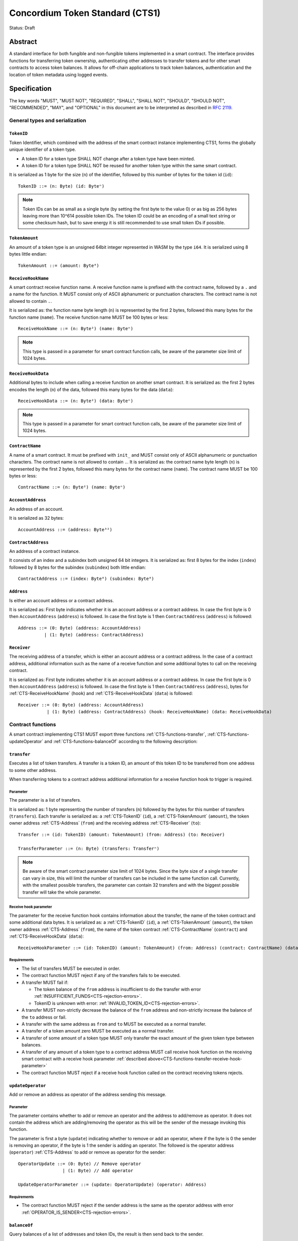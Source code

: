 ================================
Concordium Token Standard (CTS1)
================================

Status: Draft

Abstract
========

A standard interface for both fungible and non-fungible tokens implemented in a smart contract.
The interface provides functions for transferring token ownership, authenticating other addresses to transfer tokens and for other smart contracts to access token balances.
It allows for off-chain applications to track token balances, authentication and the location of token metadata using logged events.

.. contents:: Table of Contents
   :local:

Specification
=============

The key words "MUST", "MUST NOT", "REQUIRED", "SHALL", "SHALL NOT", "SHOULD", "SHOULD NOT", "RECOMMENDED",  "MAY", and "OPTIONAL" in this document are to be interpreted as described in :rfc:`2119`.

General types and serialization
-------------------------------

.. _CTS-TokenID:

``TokenID``
^^^^^^^^^^^

Token Identifier, which combined with the address of the smart contract instance implementing CTS1, forms the globally unique identifier of a token type.

- A token ID for a token type SHALL NOT change after a token type have been minted.
- A token ID for a token type SHALL NOT be reused for another token type within the same smart contract.

It is serialized as 1 byte for the size (``n``) of the identifier, followed by this number of bytes for the token id (``id``)::

  TokenID ::= (n: Byte) (id: Byteⁿ)

.. note::

  Token IDs can be as small as a single byte (by setting the first byte to the value 0) or as big as 256 bytes leaving more than 10^614 possible token IDs.
  The token ID could be an encoding of a small text string or some checksum hash, but to save energy it is still recommended to use small token IDs if possible.

.. _CTS-TokenAmount:

``TokenAmount``
^^^^^^^^^^^^^^^

An amount of a token type is an unsigned 64bit integer represented in WASM by the type ``i64``.
It is serialized using 8 bytes little endian::

  TokenAmount ::= (amount: Byte⁸)

.. _CTS-ReceiveHookName:

``ReceiveHookName``
^^^^^^^^^^^^^^^^^^^^^^^

A smart contract receive function name.
A receive function name is prefixed with the contract name, followed by a ``.`` and a name for the function.
It MUST consist only of ASCII alphanumeric or punctuation characters.
The contract name is not allowed to contain ``.``.


It is serialized as: the function name byte length (``n``) is represented by the first 2 bytes, followed this many bytes for the function name (``name``).
The receive function name MUST be 100 bytes or less::

  ReceiveHookName ::= (n: Byte²) (name: Byteⁿ)

.. note::

  This type is passed in a parameter for smart contract function calls, be aware of the parameter size limit of 1024 bytes.

.. _CTS-ReceiveHookData:

``ReceiveHookData``
^^^^^^^^^^^^^^^^^^^^^^^

Additional bytes to include when calling a receive function on another smart contract.
It is serialized as: the first 2 bytes encodes the length (``n``) of the data, followed this many bytes for the data (``data``)::

  ReceiveHookData ::= (n: Byte²) (data: Byteⁿ)

.. note::

  This type is passed in a parameter for smart contract function calls, be aware of the parameter size limit of 1024 bytes.

.. _CTS-ContractName:

``ContractName``
^^^^^^^^^^^^^^^^

A name of a smart contract.
It must be prefixed with ``init_`` and MUST consist only of ASCII alphanumeric or punctuation characters.
The contract name is not allowed to contain ``.``.
It is serialized as: the contract name byte length (``n``) is represented by the first 2 bytes, followed this many bytes for the contract name (``name``).
The contract name MUST be 100 bytes or less::

  ContractName ::= (n: Byte²) (name: Byteⁿ)

.. _CTS-AccountAddress:

``AccountAddress``
^^^^^^^^^^^^^^^^^^^

An address of an account.

It is serialized as 32 bytes::

  AccountAddress ::= (address: Byte³²)

.. _CTS-ContractAddress:

``ContractAddress``
^^^^^^^^^^^^^^^^^^^

An address of a contract instance.

It consists of an index and a subindex both unsigned 64 bit integers.
It is serialized as: first 8 bytes for the index (``index``) followed by 8 bytes for the subindex (``subindex``) both little endian::

  ContractAddress ::= (index: Byte⁸) (subindex: Byte⁸)

.. _CTS-Address:

``Address``
^^^^^^^^^^^

Is either an account address or a contract address.

It is serialized as: First byte indicates whether it is an account address or a contract address.
In case the first byte is 0 then ``AccountAddress`` (``address``) is followed.
In case the first byte is 1 then ``ContractAddress`` (``address``) is followed::

  Address ::= (0: Byte) (address: AccountAddress)
            | (1: Byte) (address: ContractAddress)


.. _CTS-Receiver:

``Receiver``
^^^^^^^^^^^^

The receiving address of a transfer, which is either an account address or a contract address.
In the case of a contract address, additional information such as the name of a receive function and some additional bytes to call on the receiving contract.

It is serialized as: First byte indicates whether it is an account address or a contract address.
In case the first byte is 0 then ``AccountAddress`` (``address``) is followed.
In case the first byte is 1 then ``ContractAddress`` (``address``), bytes for :ref:`CTS-ReceiveHookName` (``hook``) and :ref:`CTS-ReceiveHookData` (``data``) is followed::

    Receiver ::= (0: Byte) (address: AccountAddress)
               | (1: Byte) (address: ContractAddress) (hook: ReceiveHookName) (data: ReceiveHookData)

.. _CTS-functions:

Contract functions
------------------

A smart contract implementing CTS1 MUST export three functions :ref:`CTS-functions-transfer`, :ref:`CTS-functions-updateOperator` and :ref:`CTS-functions-balanceOf` according to the following description:

.. _CTS-functions-transfer:

``transfer``
^^^^^^^^^^^^

Executes a list of token transfers.
A transfer is a token ID, an amount of this token ID to be transferred from one address to some other address.

When transferring tokens to a contract address additional information for a receive function hook to trigger is required.

Parameter
~~~~~~~~~

The parameter is a list of transfers.

It is serialized as: 1 byte representing the number of transfers (``n``) followed by the bytes for this number of transfers (``transfers``).
Each transfer is serialized as: a :ref:`CTS-TokenID` (``id``), a :ref:`CTS-TokenAmount` (``amount``), the token owner address :ref:`CTS-Address` (``from``) and the receiving address :ref:`CTS-Receiver` (``to``)::

  Transfer ::= (id: TokenID) (amount: TokenAmount) (from: Address) (to: Receiver)

  TransferParameter ::= (n: Byte) (transfers: Transferⁿ)

.. note::

  Be aware of the smart contract parameter size limit of 1024 bytes.
  Since the byte size of a single transfer can vary in size, this will limit the number of transfers can be included in the same function call.
  Currently, with the smallest possible transfers, the parameter can contain 32 transfers and with the biggest possible transfer will take the whole parameter.

.. _CTS-functions-transfer-receive-hook-parameter:

Receive hook parameter
~~~~~~~~~~~~~~~~~~~~~~

The parameter for the receive function hook contains information about the transfer, the name of the token contract and some additional data bytes.
It is serialized as: a :ref:`CTS-TokenID` (``id``), a :ref:`CTS-TokenAmount` (``amount``), the token owner address :ref:`CTS-Address` (``from``), the name of the token contract :ref:`CTS-ContractName` (``contract``) and :ref:`CTS-ReceiveHookData` (``data``)::

  ReceiveHookParameter ::= (id: TokenID) (amount: TokenAmount) (from: Address) (contract: ContractName) (data: ReceiveHookData)

Requirements
~~~~~~~~~~~~

- The list of transfers MUST be executed in order.
- The contract function MUST reject if any of the transfers fails to be executed.
- A transfer MUST fail if:

  - The token balance of the ``from`` address is insufficient to do the transfer with error :ref:`INSUFFICIENT_FUNDS<CTS-rejection-errors>`.
  - TokenID is unknown with error: :ref:`INVALID_TOKEN_ID<CTS-rejection-errors>`.

- A transfer MUST non-strictly decrease the balance of the ``from`` address and non-strictly increase the balance of the ``to`` address or fail.
- A transfer with the same address as ``from`` and ``to`` MUST be executed as a normal transfer.
- A transfer of a token amount zero MUST be executed as a normal transfer.
- A transfer of some amount of a token type MUST only transfer the exact amount of the given token type between balances.
- A transfer of any amount of a token type to a contract address MUST call receive hook function on the receiving smart contract with a receive hook parameter :ref:`described above<CTS-functions-transfer-receive-hook-parameter>`
- The contract function MUST reject if a receive hook function called on the contract receiving tokens rejects.

.. _CTS-functions-updateOperator:

``updateOperator``
^^^^^^^^^^^^^^^^^^

Add or remove an address as operator of the address sending this message.

Parameter
~~~~~~~~~

The parameter contains whether to add or remove an operator and the address to add/remove as operator.
It does not contain the address which are adding/removing the operator as this will be the sender of the message invoking this function.

The parameter is first a byte (``update``) indicating whether to remove or add an operator, where if the byte is 0 the sender is removing an operator, if the byte is 1 the sender is adding an operator.
The followed is the operator address (``operator``) :ref:`CTS-Address` to add or remove as operator for the sender::

  OperatorUpdate ::= (0: Byte) // Remove operator
                   | (1: Byte) // Add operator

  UpdateOperatorParameter ::= (update: OperatorUpdate) (operator: Address)

Requirements
~~~~~~~~~~~~

- The contract function MUST reject if the sender address is the same as the operator address with error :ref:`OPERATOR_IS_SENDER<CTS-rejection-errors>`.

.. _CTS-functions-balanceOf:

``balanceOf``
^^^^^^^^^^^^^

Query balances of a list of addresses and token IDs, the result is then send back to the sender.

Parameter
~~~~~~~~~

The parameter consists of a name of the receive function to callback with the result and a list of token ID and address pairs.

It is serialized as: :ref:`CTS-ReceiveFunctionName` (``callback``) followed by 1 byte for the number of queries (``n``) and then this number of queries (``queries``).
A query is serialized as :ref:`CTS-TokenID` (``id``) followed by :ref:`CTS-Address` (``address``)::

  BalanceOfQuery ::= (id: TokenID) (address: Address)

  BalanceOfParameter ::= (callback: ReceiveFunctionName) (n: Byte) (queries: BalanceOfQueryⁿ)

.. note::

  Be aware of the size limit on contract function parameters which currently is 1024 bytes, which puts a limit on the number of queries depending on the byte size of the Token ID and the name of the receive function.

Callback parameter
~~~~~~~~~~~~~~~~~~

The parameter for the callback receive function is a list of query and token amount pairs.

It is serialized as: 1 byte for the number of query-amount pairs (``n``) and then this number of pairs (``results``).
A query-amount pair is serialized as a query (``query``) and then a :ref:`CTS-TokenAmount` (``amount``)::

  BalanceOfQueryResult ::= (query: BalanceOfQuery) (balance: TokenAmount)

  BalanceOfCallbackParameter ::= (n: Byte) (results: BalanceOfQueryResultⁿ)


Requirements
~~~~~~~~~~~~

- The contract function MUST reject if the sender is not a contract address with error :ref:`CONTRACT_ONLY<CTS-rejection-errors>`.
- The contract function MUST reject if any of the queries fail:
  - A query MUST fail if the token ID is unknown with error: :ref:`INVALID_TOKEN_ID<CTS-rejection-errors>`.

Logged events
-------------

The idea of the logged events for this specification is for off-chain applications to be able to track balances and operators without knowledge of the contract specific implementation details.
For this reason it is important to log events in any functionality of the token contract which modifies balances or operators.

- It MUST be possible to derive the balance of an account for a token type from the logged :ref:`CTS-event-transfer`, :ref:`CTS-event-mint` and :ref:`CTS-event-burn` events.
- It MUST be safe to assume that with no events logged, every address have zero tokens and no operators enabled for any address.

.. _CTS-event-transfer:

``TransferEvent``
^^^^^^^^^^^^^^^^^

A ``TransferEvent`` event MUST be logged for every amount of a token type changing ownership from one address to another.

The ``TransferEvent`` event is serialized as: first a byte with the value of 0, followed by the token ID :ref:`CTS-TokenID` (``id``), an amount of tokens :ref:`CTS-TokenAmount` (``amount``), from address :ref:`CTS-Address` (``from``) and to address :ref:`CTS-Address` (``to``)::

  TransferEvent ::= (0: Byte) (id: TokenID) (amount: TokenAmount) (from: Address) (to: Address)

.. _CTS-event-mint:

``MintEvent``
^^^^^^^^^^^^^

A ``MintEvent`` event MUST be logged every time a new token is minted. This also applies when introducing new token types and the initial token types and amounts in a contract.
Minting a token with a zero amount can be used to indicating the existence of a token type without minting any amount of tokens.

The ``MintEvent`` event is serialized as: first a byte with the value of 1, followed by the token ID :ref:`CTS-TokenID` (``id``), an amount of tokens being minted :ref:`CTS-TokenAmount` (``amount``) and the owner address for of the tokens :ref:`CTS-Address` (``to``)::

  MintEvent ::= (1: Byte) (id: TokenID) (amount: TokenAmount) (to: Address)

.. note::

  Be aware of the limit on the number of logs per smart contract function call which currently is 64.
  A token smart contract function which needs to mint a large number of token types with token metadata might hit this limit.

.. _CTS-event-burn:

``BurnEvent``
^^^^^^^^^^^^^

A ``BurnEvent`` event MUST be logged every time an amount of a token type is burned.

Summing all of the minted amounts from ``MintEvent`` events and subtracting all of the burned amounts from ``BurnEvent`` events for a token type MUST sum up to the total supply for the token type.
The total supply of a token type MUST be in the inclusive range of [0, 2^64 - 1].

The ``BurnEvent`` event is serialized as: first a byte with the value of 2, followed by the token ID :ref:`CTS-TokenID` (``id``), an amount of tokens being burned :ref:`CTS-TokenAmount` (``amount``) and the owner address of the tokens :ref:`CTS-Address` (``from``)::

  BurnEvent ::= (2: Byte) (id: TokenID) (amount: TokenAmount) (from: Address)

.. _CTS-event-updateOperator:

``UpdateOperatorEvent``
^^^^^^^^^^^^^^^^^^^^^^^

The event to log when updating an operator of some address.

The ``UpdateOperatorEvent`` event is serialized as: first a byte with the value of 3, followed by a ``OperatorUpdate`` (``update``), then the owner address updating an operator :ref:`CTS-Address` (``owner``) and an operator address :ref:`CTS-Address` (``operator``) being added or removed::

  UpdateOperatorEvent ::= (3: Byte) (update: OperatorUpdate) (owner: Address) (operator: Address)

.. _CTS-event-tokenMetadata:

``TokenMetadataEvent``
^^^^^^^^^^^^^^^^^^^^^^

The event to log when setting the metadata url for a token type.
It consists of a token ID and an URL (:rfc:`3986`) for the location of the metadata for this token type with an optional SHA256 checksum of the content.
Logging the ``TokenMetadataEvent`` event again with the same token ID, is used to update the metadata location and only the most recently logged token metadata event for certain token id should be used to get the token metadata.

The ``TokenMetadataEvent`` event is serialized as: first a byte with the value of 4, followed by the token ID :ref:`CTS-TokenID` (``id``), two bytes for the length of the metadata url (``n``) and then this many bytes for the url to the metadata (``url``).
Lastly a byte to indicate whether a hash of the metadata is included, if its value is 0, then no content hash, if the value is 1 then 32 bytes for a SHA256 hash (``hash``) is followed::

  MetadataUrl ::= (n: Byte) (url: Byteⁿ)

  MetadataChecksum ::= (0: Byte)
                     | (1: Byte) (hash: Byte³²)

  TokenMetadataEvent ::= (4: Byte) (id: TokenID) (metadata: MetadataUrl) (checksum: MetadataChecksum)

.. note::

  Be aware of the limit on the number of logs per smart contract function call which currently is 64, and also the byte size limit on each logged event, which currently is 512 bytes.
  This will limit the length of the metadata URL depending on the size of the token ID and whether a content hash is included.
  With the largest possible token ID and a content hash included; the URL can be up to 220 bytes.


.. _CTS-rejection-errors:

Rejection errors
----------------

A smart contract following this specification MUST reject the specified errors found in this specification with the following error codes:

.. list-table::
  :header-rows: 1

  * - Name
    - Error code
    - Description
  * - INVALID_TOKEN_ID
    - -42000001
    - A provided token ID it not part of this token contract.
  * - INSUFFICIENT_FUNDS
    - -42000002
    - An address balance contains insufficient amount of tokens to complete some transfer of a token.
  * - UNAUTHORIZED
    - -42000003
    - Sender is not the address owning the tokens or an operator of the owning address. Note this can also be used if adding another authentication level on top of the standard.
  * - OPERATOR_IS_SENDER
    - -42000004
    - Sender is updating an operator, where the operator is the same as the sender address.
  * - CONTRACT_ONLY
    - -42000005
    - The sender is not a contract address.

The smart contract implementing this specification MAY introduce custom error codes other than the ones specified in the table above.


Token metadata JSON
-------------------

The token metadata is stored off chain and MUST be a JSON (:rfc:`8259`) file.

All of the fields in the JSON file are optional, and this specification reserves a number of field names, shown in the table below.

.. list-table:: Token metadata JSON Object
  :header-rows: 1

  * - Property
    - JSON value type [JSON-Schema]
    - Description
  * - ``name`` (optional)
    - string
    - The name to display for the token type.
  * - ``symbol`` (optional)
    - string
    - Short text to display for the token type.
  * - ``decimals`` (optional)
    - number [``integer``]
    - The number of decimals, when displaying an amount of this token type in a user interface.
      If the decimal is set to ``d`` then a token amount ``a`` should be displayed as ``a * 10^(-d)``
  * - ``description`` (optional)
    - string
    - A description for this token type.
  * - ``thumbnail`` (optional)
    - string
    - An image URL to a small image for displaying the asset.
  * - ``display`` (optional)
    - string
    - An image URL to a large image for displaying the asset.
  * - ``artifact`` (optional)
    - URL JSON object
    - A URL to the token asset.
  * - ``assets`` (optional)
    - JSON array of Token metadata JSON objects
    - Collection of assets.
  * - ``attributes`` (optional)
    - JSON array of Attribute JSON objects
    - Assign a number of attributes to the token type.
      Attributes can be used to include extra information about the token type.
  * - ``localization`` (optional)
    - JSON object with locales as field names (:rfc:`5646`) and field values are URL JSON object to JSON files.
    - URL's to JSON files with localized token metadata.

Optionally a SHA256 hash of the JSON file can be logged with the TokenMetadata event for checking integrity.
Since the metadata json file could contain URLs, a SHA256 hash can optionally be associated with the URL.
To associate a hash with a URL the JSON value is an object:

.. list-table:: URL JSON Object
  :header-rows: 1

  * - Property
    - JSON value type [JSON-Schema]
    - Description
  * - ``url``
    - string (:rfc:`3986`) [``uri-reference``]
    - An URL.
  * - ``hash`` (optional)
    - string
    - A SHA256 hash of the URL content encoded as a hex string.

Attributes are objects with the following fields:

.. list-table:: Attribute JSON object
  :header-rows: 1

  * - Property
    - JSON value type [JSON-Schema]
    - Description
  * - ``type``
    - string
    - Type for the value field of the attribute.
  * - ``name``
    - string
    - Name of the attribute.
  * - ``value``
    - string
    - Value of the attrbute.


Example token metadata: Fungible
^^^^^^^^^^^^^^^^^^^^^^^^^^^^^^^^

An example of token metadata for a CTS1 implementation wrapping the GTU could be:

.. code-block:: json

  {
    "name": "Wrapped GTU Token",
    "symbol": "wGTU",
    "decimals": 6,
    "description": "A CTS1 token wrapping the Global Transaction Unit",
    "thumbnail": { "url": "https://location.of/the/thumbnail.png" },
    "display": { "url": "https://location.of/the/display.png" },
    "artifact": { "url": "https://location.of/the/artifact.png" },
    "localization": {
      "da-DK": {
        "url": "https://location.of/the/danish/metadata.json",
        "hash": "624a1a7e51f7a87effbf8261426cb7d436cf597be327ebbf113e62cb7814a34b"
      }
    }
  }

The danish localization JSON file could be:

.. code-block:: json

  {
    "description": "CTS1 indpakket GTU"
  }

Example token metadata: Non-fungible
^^^^^^^^^^^^^^^^^^^^^^^^^^^^^^^^^^^^

An example of token metadata for a NFT could be:

.. code-block:: json

  {
    "name": "Bibi - The Ryan Cat",
    "description": "Ryan cats are lonely creatures travelling the galaxy in search of their ancestors and true inheritance",
    "thumbnail": { "url": "https://location.of/the/thumbnail.png" },
    "display": { "url": "https://location.of/the/display.png" },
    "attributes": [{
      "type": "date",
      "name": "Birthday",
      "value": "1629792199610"
    }, {
      "type": "string",
      "name": "Body",
      "value": "Strong"
    }, {
      "type": "string",
      "name": "Head",
      "value": "Round"
    }, {
      "type": "string",
      "name": "Tail",
      "value": "Short"
    }],
    "localization": {
      "da-DK": {
        "url": "https://location.of/the/danish/metadata.json",
        "hash": "588d7c14883231cfee522479cc66565fd9a50024603a7b8c99bd7869ca2f0ea3"
      }
    }
  }

The danish localization JSON file could be:

.. code-block:: json

  {
    "name": "Bibi - Ryan katten",
    "description": "Ryan katte er ensomme væsner, som rejser rundt i galaxen søgende efter deres forfædre og sande fortid"
  }

Smart contract limitations
==========================

A number of limitations are important to be aware of:

- Smart contract state size is limited to 16 KiB.
- Smart contract function parameters are limited to 1 KiB.
- Each logged event is limited to 0.5 KiB.
- The number of logged events is limited to 64.
- The total size of the smart contract module is limited to 64KiB.

.. note::

  Smart contracts where the contract state size limit is to low, can distribute the state across multiple smart contract instances.

Decisions and rationale
=======================

In this section we point out some of the differences from other popular token standards found on other blockchains, and provide reasons for deviating from them in CTS1.

Token ID bytes instead an integer
---------------------------------

Token standards such as ERC721 and ERC1155 both uses an 256 bit unsigned integer (32 bytes) for the token ID, to support using something like a SHA256 hash for the token ID.
But in the case where the token ID have no significance other than a simple identifier, smaller sized token IDs can reduce energy costs.
This is why we chose to let the first byte indicate the size of the token ID, meaning a token ID can vary between 1 byte and 256 bytes, resulting in more than 10^614 possible token IDs.

Only batched transfers
----------------------

The specification only has a ``transfer`` smart contract function which takes list of transfer and no function for a single transfer.
This will result in lower energy cost compared to multiple contract calls and only introduce a small overhead for single transfers.
The reason for not also including a single transfer function, is to have smaller smart contract modules, which in turn leads to saving cost on every function call.

No token level approval/allowance like in ERC20 and ERC721
----------------------------------------------------------

This standard only specifies address-level operators and no authentication on per token level.
The main argument is simplicity and to save energy cost on common cases, but other reasons are:

- A token level authentication requires the token smart contract to track more state, which increases the overall energy cost.
- For token smart contracts with a lot of token types, such as a smart contract with a large collection of NFTs, a token level authentication could become very expensive.
- For fungible tokens; approval/allowance introduces an attack vector as `described here<https://docs.google.com/document/d/1YLPtQxZu1UAvO9cZ1O2RPXBbT0mooh4DYKjA_jp-RLM/edit>`.

.. note::

  The specification does not prevent adding more fine-grained authentication, such as a token level authentication.

Operator can transfer any amount of any token type of the owner
---------------------------------------------------------------

An operator of an address can transfer any amount of any token type owned by the address.
An alternative approach could be to scope the operators per token type and the owner could then add the operator for every token type to achieve the same.
Although it is a more flexible approach in terms of functionality, the complexity will require more of the contract implementation and the general interaction by off-chain integrations and other smart contracts, which in turn would increase the energy cost.

However, if a more fine grained authentication system is needed it can still exist next to the operators.

Receive hook function
---------------------

The specification requires a token receive hook to be called on a smart contract receiving tokens, this will in some cases prevent mistakes such as sending tokens to smart contracts which do not define behavior for receiving tokens.
These token could then be lost forever.

The reason for this not being optional is to allow other smart contracts which integrate with a token smart contract to rely on this for functionality.

.. warning::

  The smart contract receive hook function could be called by any smart contract and it is up to the integrating contract whether to trust the token contract.

Receive hook function callback argument
---------------------------------------

The name of the receive hook function called on a smart contract receiving tokens is supplied as part of the parameter.
This allows for a smart contract integrating with a token smart contract to have multiple hooks and leave it to the caller to know which hook they want to trigger.

Another technical reason is that the name of the smart contract is part of the smart contract receive function name, which means the specification would include a requirement of the smart contract name for other to integrate reliably.

No sender hook function
-----------------------

The FA2 token standard found on Tezos, allows for a hook function to be called on a smart contract sending tokens, such that the contract could reject the transfer on some criteria.
This seems to only make sense, if some operator is transferring tokens from a contract, in which case the sender smart contract might as well contain the logic to transfer the tokens and trigger this directly.

Explicit events for mint and burn
---------------------------------

In ERC20, ERC721 and ERC1155 they use a transfer event from or to the zero address to indicate mint and burn respectively, but since there are no such thing as the zero address on the Concordium blockchain these events are separate.
Making it more explicit instead of special case transfer events.

No error code for receive hook rejecting
----------------------------------------

The specification could include an error code, for the receive hook function to return if rejecting the token transferred (as seen in the FA2 standard on Tezos).
But we chose to leave this error code up to the receiving smart contract, which allows for more informative error codes.

Adding SHA256 checksum for token metadata event
-----------------------------------------------

A token can optionally include a SHA256 checksum when logging the token metadata event, this is to ensure the integrity of the token metadata.
This checksum can be updated by logging a new event.
